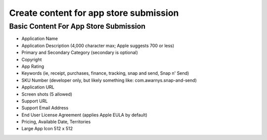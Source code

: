 =======================================
Create content for app store submission
=======================================

--------------------------------------
Basic Content For App Store Submission
--------------------------------------

* Application Name
* Application Description (4,000 character max; Apple suggests 700 or less)
* Primary and Secondary Category (secondary is optional)
* Copyright
* App Rating
* Keywords (ie, receipt, purchases, finance, tracking, snap and send, Snap n' Send)
* SKU Number (developer only, but likely something like: com.awarnys.snap-and-send)
* Application URL
* Screen shots (5 allowed)
* Support URL
* Support Email Address
* End User License Agreement (applies Apple EULA by default)
* Pricing, Available Date, Territories
* Large App Icon 512 x 512

